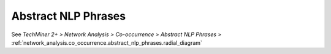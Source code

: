 Abstract NLP Phrases
^^^^^^^^^^^^^^^^^^^^^^^^^^^^^^^^^^^^^^^^^^^^^^^^^^^^^^^^^^^^^^^^^^^^^^^^^^^^^^^^^^^^^^^^^

See  `TechMiner 2+ > Network Analysis > Co-occurrence > Abstract NLP Phrases >` :ref:`network_analysis.co_occurrence.abstract_nlp_phrases.radial_diagram`
